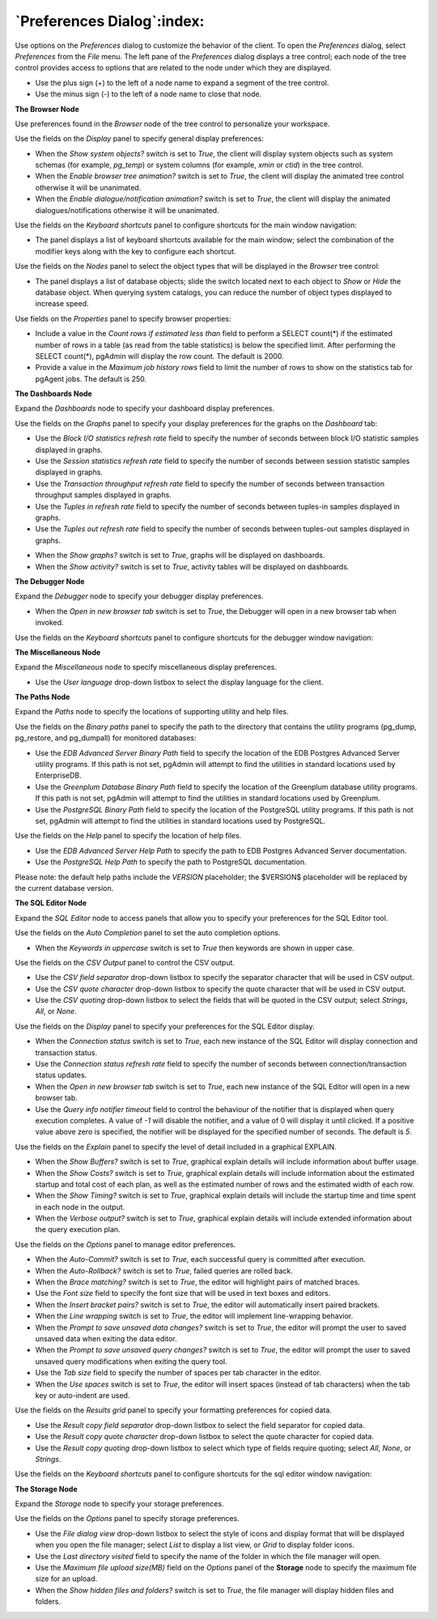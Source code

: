 .. _preferences:

***************************
`Preferences Dialog`:index:
***************************

Use options on the *Preferences* dialog to customize the behavior of the client. To open the *Preferences* dialog, select *Preferences* from the *File* menu.  The left pane of the *Preferences* dialog displays a tree control; each node of the tree control provides access to options that are related to the node under which they are displayed.

* Use the plus sign (+) to the left of a node name to expand a segment of the tree control.
* Use the minus sign (-) to the left of a node name to close that node.

**The Browser Node**

Use preferences found in the *Browser* node of the tree control to personalize your workspace.

.. image:: images/preferences_browser_display.png
    :alt: Preferences dialog browser display options

Use the fields on the *Display* panel to specify general display preferences:

* When the *Show system objects?* switch is set to *True*, the client will display system objects such as system schemas (for example, *pg_temp*) or system columns (for example,  *xmin* or *ctid*) in the tree control.

* When the *Enable browser tree animation?* switch is set to *True*, the client will display the animated tree control otherwise it will be unanimated.

* When the *Enable dialogue/notification animation?* switch is set to *True*, the client will display the animated dialogues/notifications otherwise it will be unanimated.

Use the fields on the *Keyboard shortcuts* panel to configure shortcuts for the main window navigation:

.. image:: images/preferences_browser_keyboard_shortcuts.png
    :alt: Preferences dialog browser keyboard shortcuts section

* The panel displays a list of keyboard shortcuts available for the main window; select the combination of the modifier keys along with the key to configure each shortcut.

Use the fields on the *Nodes* panel to select the object types that will be displayed in the *Browser* tree control:

.. image:: images/preferences_browser_nodes.png
    :alt: Preferences dialog browser nodes section

* The panel displays a list of database objects; slide the switch located next to each object to *Show* or *Hide* the database object. When querying system catalogs, you can reduce the number of object types displayed to increase speed.

Use fields on the *Properties* panel to specify browser properties:

.. image:: images/preferences_browser_properties.png
    :alt: Preferences dialog browser properties section

* Include a value in the *Count rows if estimated less than* field to perform a SELECT count(*) if the estimated number of rows in a table (as read from the table statistics) is below the specified limit.  After performing the SELECT count(*), pgAdmin will display the row count.  The default is 2000.

* Provide a value in the *Maximum job history rows* field to limit the number of rows to show on the statistics tab for pgAgent jobs.  The default is 250.

**The Dashboards Node**

Expand the *Dashboards* node to specify your dashboard display preferences.

.. image:: images/preferences_dashboard_graphs.png
    :alt: Preferences dialog dashboard graph options

Use the fields on the *Graphs* panel to specify your display preferences for the graphs on the *Dashboard* tab:

* Use the *Block I/O statistics refresh rate* field to specify the number of seconds between block I/O statistic samples displayed in graphs.

* Use the *Session statistics refresh rate* field to specify the number of seconds between session statistic samples displayed in graphs.

* Use the *Transaction throughput refresh rate* field to specify the number of seconds between transaction throughput samples displayed in graphs.

* Use the *Tuples in refresh rate* field to specify the number of seconds between tuples-in samples displayed in graphs.

* Use the *Tuples out refresh rate* field to specify the number of seconds between tuples-out samples displayed in graphs.

.. image:: images/preferences_dashboard_display.png
    :alt: Preferences dialog dashboard display options

* When the *Show graphs?* switch is set to *True*, graphs will be displayed on dashboards.

* When the *Show activity?* switch is set to *True*, activity tables will be displayed on dashboards.


**The Debugger Node**

Expand the *Debugger* node to specify your debugger display preferences.

.. image:: images/preferences_debugger_display.png
    :alt: Preferences dialog debugger display options

* When the *Open in new browser tab* switch is set to *True*, the Debugger will open in a new browser tab when invoked.

Use the fields on the *Keyboard shortcuts* panel to configure shortcuts for the debugger window navigation:

.. image:: images/preferences_debugger_keyboard_shortcuts.png
    :alt: Preferences dialog debugger keyboard shortcuts section

**The Miscellaneous Node**

Expand the *Miscellaneous* node to specify miscellaneous display preferences.

.. image:: images/preferences_misc_user_language.png
    :alt: Preferences dialog user language section

* Use the *User language* drop-down listbox to select the display language for the client.

**The Paths Node**

Expand the *Paths* node to specify the locations of supporting utility and help files.

.. image:: images/preferences_paths_binary.png
    :alt: Preferences dialog binary path section

Use the fields on the *Binary paths* panel to specify the path to the directory that contains the utility programs (pg_dump, pg_restore, and pg_dumpall) for monitored databases:

* Use the *EDB Advanced Server Binary Path* field to specify the location of the EDB Postgres Advanced Server utility programs.  If this path is not set, pgAdmin will attempt to find the utilities in standard locations used by EnterpriseDB.

* Use the *Greenplum Database Binary Path* field to specify the location of the Greenplum database utility programs.  If this path is not set, pgAdmin will attempt to find the utilities in standard locations used by Greenplum.

* Use the *PostgreSQL Binary Path* field to specify the location of the PostgreSQL utility programs.  If this path is not set, pgAdmin will attempt to find the utilities in standard locations used by PostgreSQL.

.. image:: images/preferences_paths_help.png
    :alt: Preferences dialog binary path help section

Use the fields on the *Help* panel to specify the location of help files.

* Use the *EDB Advanced Server Help Path* to specify the path to EDB Postgres Advanced Server documentation.

* Use the *PostgreSQL Help Path* to specify the path to PostgreSQL documentation.

Please note: the default help paths include the *VERSION* placeholder; the $VERSION$ placeholder will be replaced by the current database version.

**The SQL Editor Node**

Expand the *SQL Editor* node to access panels that allow you to specify your preferences for the SQL Editor tool.

.. image:: images/preferences_sql_auto_completion.png
    :alt: Preferences dialog sqleditor auto completion option

Use the fields on the *Auto Completion* panel to set the auto completion options.

* When the *Keywords in uppercase* switch is set to *True* then keywords are shown in upper case.

.. image:: images/preferences_sql_csv_output.png
    :alt: Preferences dialog sqleditor csv output option

Use the fields on the *CSV Output* panel to control the CSV output.

* Use the *CSV field separator* drop-down listbox to specify the separator character that will be used in CSV output.
* Use the *CSV quote character* drop-down listbox to specify the quote character that will be used in CSV output.
* Use the *CSV quoting* drop-down listbox to select the fields that will be quoted in the CSV output; select *Strings*, *All*, or *None*.

.. image:: images/preferences_sql_display.png
    :alt: Preferences dialog sqleditor display options

Use the fields on the *Display* panel to specify your preferences for the SQL Editor display.

* When the *Connection status* switch is set to *True*, each new instance of the SQL Editor will display connection and transaction status.

* Use the *Connection status refresh rate* field to specify the number of seconds between connection/transaction status updates.

* When the *Open in new browser tab* switch is set to *True*, each new instance of the SQL Editor will open in a new browser tab.

* Use the *Query info notifier timeout* field to control the behaviour of the notifier that is displayed when query execution completes. A value of *-1* will disable the notifier, and a value of 0 will display it until clicked. If a positive value above zero is specified, the notifier will be displayed for the specified number of seconds. The default is *5*.

.. image:: images/preferences_sql_explain.png
    :alt: Preferences dialog sqleditor explain options

Use the fields on the *Explain* panel to specify the level of detail included in a graphical EXPLAIN.

* When the *Show Buffers?* switch is set to *True*, graphical explain details will include information about buffer usage.

* When the *Show Costs?* switch is set to *True*, graphical explain details will include information about the estimated startup and total cost of each plan, as well as the estimated number of rows and the estimated width of each row.

* When the *Show Timing?* switch is set to *True*, graphical explain details will include the startup time and time spent in each node in the output.

* When the *Verbose output?* switch is set to *True*, graphical explain details will include extended information about the query execution plan.

.. image:: images/preferences_sql_options.png
    :alt: Preferences dialog sqleditor options section

Use the fields on the *Options* panel to manage editor preferences.

* When the *Auto-Commit?* switch is set to *True*, each successful query is committed after execution.

* When the *Auto-Rollback?* switch is set to *True*, failed queries are rolled back.

* When the *Brace matching?* switch is set to *True*, the editor will highlight pairs of matched braces.

* Use the *Font size* field to specify the font size that will be used in text boxes and editors.

* When the *Insert bracket pairs?* switch is set to *True*, the editor will automatically insert paired brackets.

* When the *Line wrapping* switch is set to *True*, the editor will implement line-wrapping behavior.

* When the *Prompt to save unsaved data changes?* switch is set to *True*, the editor will prompt the user to saved unsaved data when exiting the data editor.

* When the *Prompt to save unsaved query changes?* switch is set to *True*, the editor will prompt the user to saved unsaved query modifications when exiting the query tool.

* Use the *Tab size* field to specify the number of spaces per tab character in the editor.

* When the *Use spaces* switch is set to *True*, the editor will insert spaces (instead of tab characters) when the tab key or auto-indent are used.

.. image:: images/preferences_sql_results_grid.png
    :alt: Preferences dialog sql results grid section

Use the fields on the *Results grid* panel to specify your formatting preferences for copied data.

* Use the *Result copy field separator* drop-down listbox to select the field separator for copied data.
* Use the *Result copy quote character* drop-down listbox to select the quote character for copied data.
* Use the *Result copy quoting* drop-down listbox to select which type of fields require quoting; select *All*, *None*, or *Strings*.

Use the fields on the *Keyboard shortcuts* panel to configure shortcuts for the sql editor window navigation:

.. image:: images/preferences_sql_keyboard_shortcuts.png
    :alt: Preferences dialog sql keyboard shortcuts section

**The Storage Node**

Expand the *Storage* node to specify your storage preferences.

.. image:: images/preferences_storage_options.png
    :alt: Preferences dialog storage section

Use the fields on the *Options* panel to specify storage preferences.

* Use the *File dialog view* drop-down listbox to select the style of icons and display format that will be displayed when you open the file manager; select *List* to display a list view, or *Grid* to display folder icons.

* Use the *Last directory visited* field to specify the name of the folder in which the file manager will open.

* Use the *Maximum file upload size(MB)* field on the *Options* panel of the **Storage** node to specify the maximum file size for an upload.

* When the *Show hidden files and folders?* switch is set to *True*, the file manager will display hidden files and folders.


